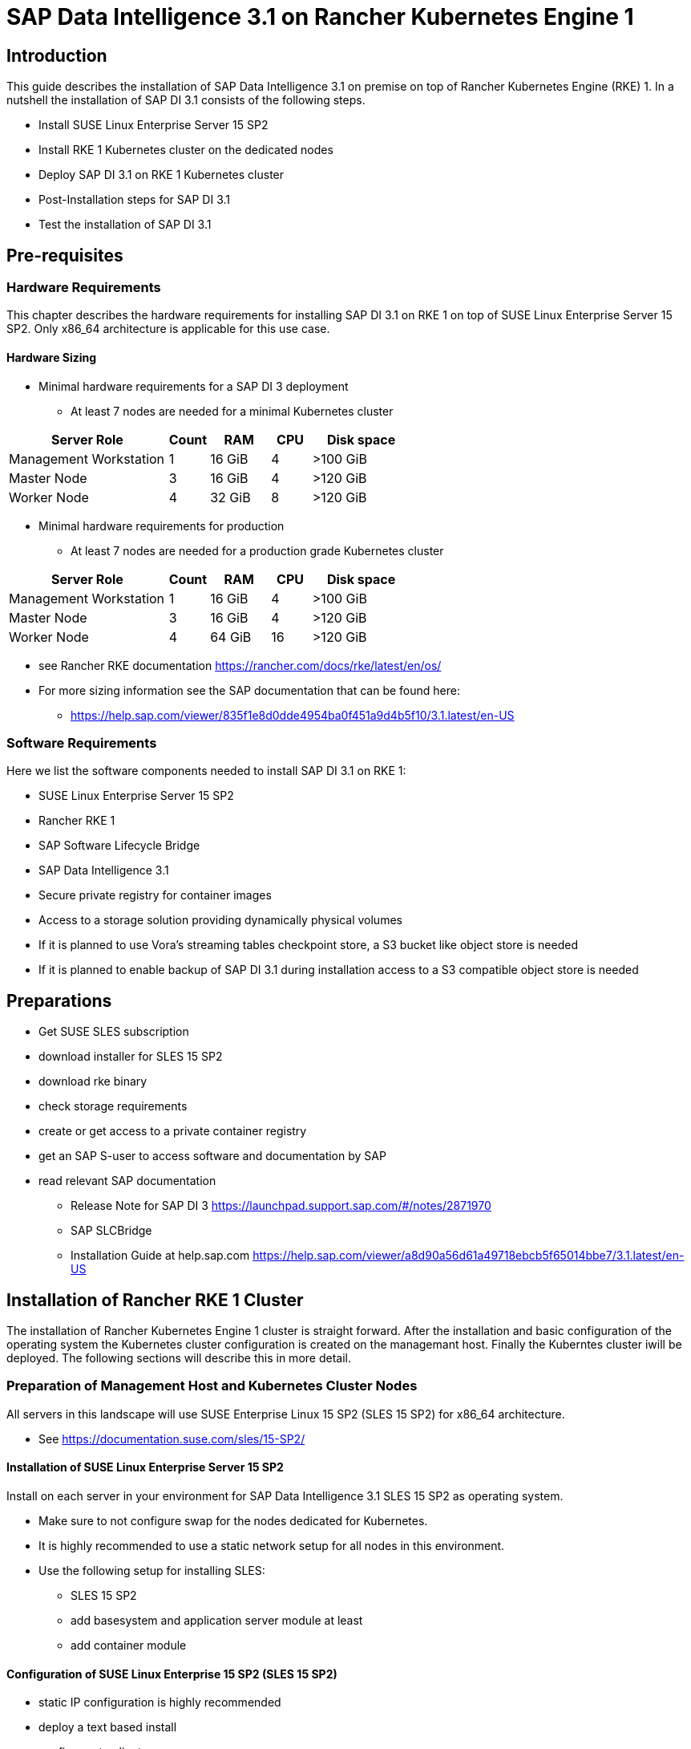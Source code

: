 :docinfo:

= SAP Data Intelligence 3.1 on Rancher Kubernetes Engine 1  

== Introduction

This guide describes the installation of SAP Data Intelligence 3.1 on premise on top of Rancher Kubernetes Engine (RKE) 1. In a nutshell the installation of SAP DI 3.1 consists of the following steps.

* Install SUSE Linux Enterprise Server 15 SP2

* Install RKE 1 Kubernetes cluster on the dedicated nodes

* Deploy SAP DI 3.1 on RKE 1 Kubernetes cluster

* Post-Installation steps for SAP DI 3.1

* Test the installation of SAP DI 3.1
 

== Pre-requisites

=== Hardware Requirements

This chapter describes the hardware requirements for installing SAP DI 3.1 on RKE 1 on top of SUSE Linux Enterprise Server 15 SP2.
Only x86_64 architecture is applicable for this use case.

====  Hardware Sizing


* Minimal hardware requirements for a SAP DI 3 deployment 
** At least 7 nodes are needed for a minimal Kubernetes cluster

[cols="40,.^10,15,.^10,25",options="header"]
|===
|Server Role |Count|RAM|CPU|Disk space
|Management Workstation|1|16 GiB|4|>100 GiB
|Master Node|3|16 GiB|4|>120 GiB
|Worker Node|4|32 GiB|8|>120 GiB
|===


* Minimal hardware requirements for production
** At least 7 nodes are needed for a production grade Kubernetes cluster

[cols="40,.^10,15,.^10,25",options="header"]
|===
|Server Role|Count|RAM|CPU|Disk space
|Management Workstation|1|16 GiB|4|>100 GiB
|Master Node|3|16 GiB|4|>120 GiB
|Worker Node|4|64 GiB|16|>120 GiB
|===

* see Rancher RKE documentation https://rancher.com/docs/rke/latest/en/os/ 

* For more sizing information see the SAP documentation that can be found here:
** https://help.sap.com/viewer/835f1e8d0dde4954ba0f451a9d4b5f10/3.1.latest/en-US

=== Software Requirements

Here we list the software components needed to install SAP DI 3.1 on RKE 1:

* SUSE Linux Enterprise Server 15 SP2

* Rancher RKE 1

* SAP Software Lifecycle Bridge

* SAP Data Intelligence 3.1

* Secure private registry for container images

* Access to a storage solution providing dynamically physical volumes

* If it is planned to use Vora's streaming tables checkpoint store, a S3 bucket like object store is needed 

* If it is planned to enable backup of SAP DI 3.1 during installation access to a S3 compatible object store is needed


== Preparations

* Get SUSE SLES subscription

* download installer for SLES 15 SP2

* download rke binary

* check storage requirements

* create or get access to a private container registry

* get an SAP S-user to access software and documentation by SAP

* read relevant SAP documentation
** Release Note for SAP DI 3 https://launchpad.support.sap.com/#/notes/2871970
** SAP SLCBridge
** Installation Guide at help.sap.com https://help.sap.com/viewer/a8d90a56d61a49718ebcb5f65014bbe7/3.1.latest/en-US



== Installation of Rancher RKE 1 Cluster

The installation of Rancher Kubernetes Engine 1 cluster is straight forward. After the installation and basic configuration of the operating system the Kubernetes cluster configuration is created on the managemant host. Finally the Kuberntes cluster iwill be deployed. The following sections will describe this in more detail.

===  Preparation of Management Host and Kubernetes Cluster Nodes

All servers in this landscape will use SUSE Enterprise Linux 15 SP2 (SLES 15 SP2) for x86_64 architecture.

* See https://documentation.suse.com/sles/15-SP2/

==== Installation of SUSE Linux Enterprise Server 15 SP2

Install on each server in your environment for SAP Data Intelligence 3.1 SLES 15 SP2 as operating system.

* Make sure to not configure swap for the nodes dedicated for Kubernetes. 
* It is highly recommended to use a static network setup for all nodes in this environment.
* Use the following setup for installing SLES:
** SLES 15 SP2
** add basesystem and application server module at least 
** add container module 


==== Configuration of SUSE Linux Enterprise 15 SP2 (SLES 15 SP2)

* static IP configuration is highly recommended
* deploy a text based install
* configure ntp client
* disable firewall
* enable ssh access
* disable kdump
* register installation to SUSE Customer Center or a SMT/RMT server to obtain updates during installation and afterwards
* install nfs-client, nfs-kernelserver, xfsprogs, ceph-common on any node.


=== Configure Management Workstation

The management workstation is used to deploy and administer the Kubernetes cluster and the workloads running on it.

* download and install kubectl in a version matching the Kubernetes version of the cluster (see below).
* access to the cluster nodes via ssh



=== Install RKE

In order to install Rancher RKE 1 on the cluster nodes download the RKE 1 binary to your management workstation, create the configuration for the Kubernetes cluster and deploy cluster.
The single steps are described in the following.
For reference see the documentation provided by Rancher.

* https://rancher.com/docs/rke/latest/en/installation/


==== Download RKE

To download the RKE binary go to the RKE product page and choose "download RKE":

* https://rancher.com/products/rke/

Follow the link to the latest stable release, get the amd64-binary as shown in the example below:

----
$ mkdir rke
$ cd rke
$ curl -LO https://github.com/rancher/rke/releases/download/v1.0.16/rke_linux-amd64
$ mv rke_linux-amd64 rke
$ chmod a+x rke
----

==== Create the  configuration for the RKE cluster

Running the RKE configure option creates the configuration file for the Kubernetes cluster as a yaml-file in an interactive process.
Make sure to have IP addresses of the dedicated cluster nodes at hand.

----
$ cd rke
$ ./rke configure --name <name of your config file>
----

==== Deploy RKE

Now deploy the Kubernetes cluster:

----
$ cd rke
$ ./rke up --config <name of your config file>
----

This will create kubeconfig for accessing the Kubernetes cluster in the current directory.
Please create a backup of the files contained in this directory (here: rke/).


==== Check the installation

Download a matching kubectl version to the management workstation:

* Example for kubectl version 1.17.17:

----
$ curl -LO https://storage.googleapis.com/kubernetes-release/release/v1.17.17/bin/linux/amd64/kubectl
$ chmod a+x kubectl
# cp -av kubectl /usr/bin/kubectl
----


Verify by running:

----
$ export KUBECONFIG=<PATH to your kubeconfig>
$ kubectl version
$ kubectl get nodes
----


== Installation of SAP DI 3.1

This section describes the installation of SAP DI 3.1 on RKE 1 powered Kubernetes cluster.

=== Preparations

These are the steps to fulfill before the deployment of SAP DI 3.1 can start:

* create a namespace for SAP DI 3.1
* create access to secure private registry
* create a default storage class
* download and install SAP SLCBridge
* download the stack.xml file for provisioning the DI 3.1 install
* check if nfsd nfsv4 kernel modules are loaded and/or loadable on the Kubernetes nodes


==== Create namespace for SAP DI 3.1 in the Kubernetes cluster

Log on your management workstation and create the namespace in the Kubernetes cluster where DI 3.1 will be deployed.

----
$ kubectl create ns <NAMESPACE for DI 31>
$ kubectl get ns
----

==== Create cert file for accessing the secure private regsitry

Create a file named cert that contains the SSL certificate chain for the secure private registry.
This imports the certificates into SAP DI 3.1. 

----
$ cat CA.pem > cert
$ kubectl -n <NAMESPACE for DI 31> create secret generic cmcertificates --from-file=cert
----


=== Create default storage class

In order to install SAP DI 3.1 a default storage class is needed to provision the installation with physical volumes (PV).

Here is an example for a ceph/rbd based storage class that uses the CSI.

Create the yaml files for the storage class, get in contact with your storage admin to get the information needed:

Create config-map:

----
$ cat << EOF > csi-config-map.yaml
---
apiVersion: v1
kind: ConfigMap
data:
  config.json: |-
    [
      {
        "clusterID": "<ID of your ceph cluster>",
        "monitors": [
          "<IP of Monitor 1>:6789",
          "<IP of Monitor 2>:6789",
          "<IP of Monitor 3>:6789"
        ]
      }
    ]
metadata:
  name: ceph-csi-config
EOF
----

Create a secret to access the storage:

----
$ cat << EOF > csi-rbd-secret.yaml
---
apiVersion: v1
kind: Secret
metadata:
  name: csi-rbd-secret
  namespace: default
stringData:
  userID: admin
  userKey: AQCR7htglvJzBxAAtPN0YUeSiDzyTeQe0lveDQ==
EOF
----

Download

----
$ curl -LO https://raw.githubusercontent.com/ceph/ceph-csi/master/deploy/rbd/kubernetes/csi-rbdplugin-provisioner.yaml
----

Download

----
$ curl -LO https://raw.githubusercontent.com/ceph/ceph-csi/master/deploy/rbd/kubernetes/csi-rbdplugin.yaml
----

Create pool on ceph storage where the PVs will be created, insert the poolname and the Ceph cluster id:

----
$ cat << EOF > csi-rbd-sc.yaml
---
apiVersion: storage.k8s.io/v1
kind: StorageClass
metadata:
   name: csi-rbd-sc
provisioner: rbd.csi.ceph.com
parameters:
   clusterID: <your ceph cluster id>
   pool: <your pool>
   csi.storage.k8s.io/provisioner-secret-name: csi-rbd-secret
   csi.storage.k8s.io/provisioner-secret-namespace: default
   csi.storage.k8s.io/node-stage-secret-name: csi-rbd-secret
   csi.storage.k8s.io/node-stage-secret-namespace: default
reclaimPolicy: Delete
mountOptions:
   - discard
EOF
----

Create config for encryption, this is needed else the deploment of the CSI driver for ceph/rbd will fail.

----
$ cat << EOF > kms-config.yaml
---
apiVersion: v1
kind: ConfigMap
data:
  config.json: |-
    {
      },
      "vault-tokens-test": {
          "encryptionKMSType": "vaulttokens",
          "vaultAddress": "http://vault.default.svc.cluster.local:8200",
          "vaultBackendPath": "secret/",
          "vaultTLSServerName": "vault.default.svc.cluster.local",
          "vaultCAVerify": "false",
          "tenantConfigName": "ceph-csi-kms-config",
          "tenantTokenName": "ceph-csi-kms-token",
          "tenants": {
              "my-app": {
                  "vaultAddress": "https://vault.example.com",
                  "vaultCAVerify": "true"
              },
              "an-other-app": {
                  "tenantTokenName": "storage-encryption-token"
              }
          }
       }
    }
metadata:
  name: ceph-csi-encryption-kms-config
EOF
----

Deploy the ceph/rbd CSI and storage class: 

----
$ kubectl apply -f csi-config-map.yaml
$ kubectl apply -f csi-rbd-secret.yaml
$ kubectl apply -f https://raw.githubusercontent.com/ceph/ceph-csi/master/deploy/rbd/kubernetes/csi-provisioner-rbac.yaml
$ kubectl apply -f https://raw.githubusercontent.com/ceph/ceph-csi/master/deploy/rbd/kubernetes/csi-nodeplugin-rbac.yaml
$ kubectl apply -f csi-rbdplugin-provisioner.yaml 
$ kubectl apply -f csi-rbdplugin.yaml 
$ kubectl apply -f csi-rbd-sc.yaml 
$ kubectl apply -f kms-config.yaml
$ kubectl patch storageclass csi-rbd-sc -p '{"metadata": {"annotations":{"storageclass.kubernetes.io/is-default-class":"true"}}}'
----

Check your storage class:

----
$ kubectl get sc
NAME                   PROVISIONER        RECLAIMPOLICY   VOLUMEBINDINGMODE   ALLOWVOLUMEEXPANSION   AGE
csi-rbd-sc (default)   rbd.csi.ceph.com   Delete          Immediate           false                  103m
----

=== Longhorn for Physical Volumes 

A possible valid alternative is to deploy Longhorn storage for the PVs.

==== Pre-requisites

==== Installation of Longhorn

----
$ kubectl apply -f https://raw.githubusercontent.com/longhorn/longhorn/v1.1.0/deploy/longhorn.yaml
----

==== Create a Storage Class on top of Longhorn

----
$ kubectl create -f https://raw.githubusercontent.com/longhorn/longhorn/v1.1.0/examples/storageclass.yaml
----

==== Longhorn Documentation

For more details see the Longhorn documentation:
https://longhorn.io/docs/1.1.0/


=== Download SLCBridge

The SLCBridge can be obtained via the following ways

* download from SAP software center https://support.sap.com/en/tools/software-logistics-tools.html#section_622087154 choose download SLCBridge

* see release note of SLCBridge https://launchpad.support.sap.com/#/notes/2589449

* see https://help.sap.com/viewer/a8d90a56d61a49718ebcb5f65014bbe7/3.1.latest/en-US/8ae38791d71046fab1f25ee0f682dc4c.html

* download the SLCBridge software to the management workstation.


=== Install the SLCBridge

Re-name the SLCBridge binary to slcb and make it executable. Deploy the SLCBridge to the Kubernetes cluster.

----
$ mv SLCB01_XX-70003322.EXE slcb
$ chmod 0700 slcb
$ export KUBECONFIG=<KUBE_CONFIG>
$ ./slcb init
----
During the interactive install the following information is needed:

* URL of secure private registry
* choose expert mode
* choose NodePort for the service

Take a note of the service port of the slcbridge, it is needed for the install of SAP DI 3.1 or re-configuring DI 3.1, e.g. enabling backup.

----
$ kubectl -n sap-slcbridge get svc
----

=== Create and Download Stack XML for SAP DI installation

Follow the steps in SAP DI 3.1 installation guide:
Install SAP Data Intelligence with SLC Bridge in a Cluster with Internet Access:
https://help.sap.com/viewer/a8d90a56d61a49718ebcb5f65014bbe7/3.1.latest/en-US/7e4847e241c340b3a3c50a5db11b46e2.html

==== Create a stack xml


The stack.xml can be created via the SAP Maintenance Planner, this tool can be accessed via https://support.sap.com/en/alm/solution-manager/processes-72/maintenance-planner.html
Go to the Maintenance Planner at https://apps.support.sap.com/sap/support/mp published on SAP site and generate a Stack XML file with the container image definitions of the SAP Data Intelligence release that you want to install. Download the Stack XML file to a local directory. Copy the stack.xml to the management workstation.


=== Run the Installation of SAP DI

The installation of SAP DI 3.1 is invoked by:

----
$ export KUBECONFIG=<path to kubeconfig>
$ ./slcb execute --useStackXML MP_Stack_XXXXXXXXXX_XXXXXXXX_.xml --url https://<node>:<service port>/docs/index.html
----

This starts an interactive process for configuring and deploying SAP DI 3.1.

This table lists some of the parameters possible for SAP DI 3.1 installation:

[cols="3",options="header"]
|===
| Parameter| Condition | Recommendation
| Kubernetes Namespace | Always | set to namespace created beforehand
| Installation Type | installation or update| either
| Container Registry| Always | add the uri for the secure private registry
| Checkpoint Store Configuration| installation | wether to enable Checkpoint Store
| Checkpoint Store Type |if Checkpoint Store is enabled | use S3 object store from SES
| Checkpoint Store Validation |if Checkpoint is enabled | Object store access will be verified
| Container Registry Settings for Pipeline Modeler |optional| used if a second container registry is used
| StorageClass Configuration ||
| Default StorageClass ||
| Enable Kaniko Usage |optional if running on Docker| enable
| Container Image Repository Settings for SAP Data Intelligence Modeler||
| Container Registry for Pipeline Modeler |optional|
| Loading NFS Modules |optional| Make sure that nfsd and nfsv4 kernel modules are loaded on worker nodes
| Additional Installer Parameters |optional|
|===
See SAP documenation here for details on input parameters for SAP DI 3.1 installation.
https://help.sap.com/viewer/a8d90a56d61a49718ebcb5f65014bbe7/3.1.latest/en-US/abfa9c73f7704de2907ea7ff65e7a20a.html


=== Post-Installation Tasks

After the successful finish of the installation workflow there are some tasks to be done:

* create ingress to access the SAP DI installation

----
$ cat <<EOF > ingress.yaml
EOF
$ kubectl apply -f ingress.yaml
----

* download vctl

=== Test of Data Intelligence Installation

Finally the SAP DI installation should be verified with some very basic tests:

* logon to SAP DI's launchpad

* create example pipeline

* create ML Scenario

* test machine learning


== Troubleshooting

Here some are listed some errors and their respective solution.

=== error acessing registry

get sa

----
 kubectl -n $NAMESPACE get  -o jsonpath=$'{.spec.serviceAccountName}\n' pod/default-4wtmgwe-backup-hana-zbdlc
----

create secret

----
kubectl -n $NAMESPACE create secret docker-registry pull-secret --docker-server="<URI of registry>" --docker-username=<username> --docker-password=<password>
----

patch sa

----
kubectl -n $NAMESPACE patch serviceaccount <service account> -p '{"imagePullSecrets": [{"name": "pull-secret"}]}'
----

restart pod or parent

----
kubectl -n $NAMESPACE delete pod 
----

== Day 2 Operation considerations

* Monitoring
** built-in monitoring in SAP DI

* security

* availability


== Maintenance Tasks

This section gives some hints what should and could be done to maintain the Kubernetes cluster, operating system and SAP DI.

=== Backup

It is good practice to keep backups of all relevant data to be able to restore the environment in case of failure.

* Regular backups

** RKE see https://rancher.com/docs/rke/latest/en/etcd-snapshots/



=== Upgrade/Update

Keep the installation up to date.

==== Updating the Operating System

* In order to be eligible and to obtain updates for SLES 15 SP2, the installations must be registered either to SUSE Customer Center or a SMT/RMT-server or SUSE Manager with a valid subscription.

* The OS can be updated using the zypper commandline tool

----
$ zypper ref -s
$ zypper lu
$ zypper patch
----

* other methods for updating SLES 15 SP2 are described in the product documentation

* if an update requires a reboot of the server, make sure that this can be done safely, i.e. shutdown SAP DI, drain and cordon the Kubernetes node before rebooting.



==== Updating RKE

* Download the version of RKE that fits your needs and uses a Kubernetes version that is compatible with SAP DI 3.1

* Create a backup of everything. 

* Shutdown the SAP DI

* Run the update with the new RKE binary with your cluster.yaml file.

* See Rancher RKE documentation https://rancher.com/docs/rke/latest/en/upgrades/

==== Updating SAP Data Intelligence

Follow SAP's update guide and notes.


